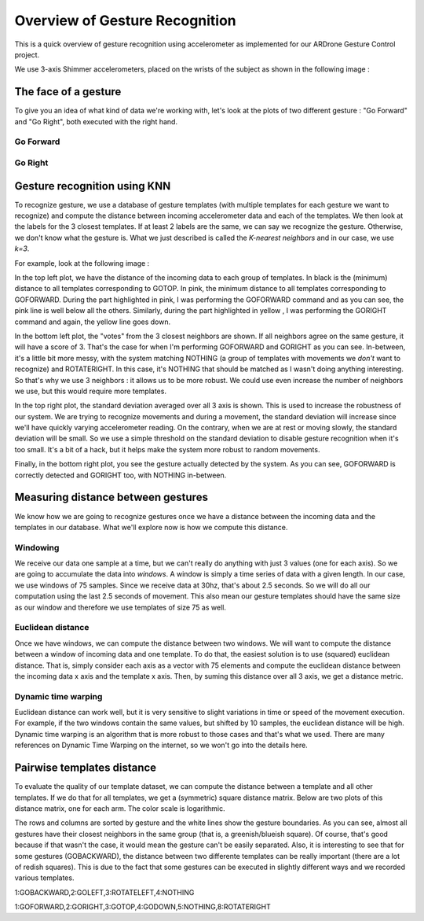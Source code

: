 Overview of Gesture Recognition
===============================
This is a quick overview of gesture recognition using accelerometer as implemented
for our ARDrone Gesture Control project.

We use 3-axis Shimmer accelerometers, placed on the wrists of the subject as
shown in the following image :

.. image:: images/wrist_placement.jpg

The face of a gesture
---------------------
To give you an idea of what kind of data we're working with, let's look at the
plots of two different gesture : "Go Forward" and "Go Right", both executed
with the right hand.

Go Forward
..........
.. image:: images/right_goforward_small.png

Go Right
........
.. image:: images/right_goright_small.png

Gesture recognition using KNN
-----------------------------
To recognize gesture, we use a database of gesture templates (with multiple
templates for each gesture we want to recognize) and compute the distance
between incoming accelerometer data and each of the templates. We then look
at the labels for the 3 closest templates. If at least 2 labels are the same,
we can say we recognize the gesture. Otherwise, we don't know what the gesture
is. What we just described is called the `K-nearest neighbors` and in our case,
we use `k=3`.

For example, look at the following image :

.. image:: images/detection_window_highlighted_small.png

In the top left plot, we have the distance of the incoming data to each group
of templates. In black is the (minimum) distance to all templates corresponding
to GOTOP. In pink, the minimum distance to all templates corresponding to GOFORWARD.
During the part highlighted in pink, I was performing the GOFORWARD command
and as you can see, the pink line is well below all the others. Similarly,
during the part highlighted in yellow , I was performing the GORIGHT command
and again, the yellow line goes down.

In the bottom left plot, the "votes" from the 3 closest neighbors are shown. If
all neighbors agree on the same gesture, it will have a score of 3. That's the
case for when I'm performing GOFORWARD and GORIGHT as you can see. In-between,
it's a little bit more messy, with the system matching NOTHING (a group of
templates with movements we *don't* want to recognize) and ROTATERIGHT. In this
case, it's NOTHING that should be matched as I wasn't doing anything interesting.
So that's why we use 3 neighbors : it allows us to be more robust. We could use
even increase the number of neighbors we use, but this would require more
templates.

In the top right plot, the standard deviation averaged over all 3 axis is shown.
This is used to increase the robustness of our system. We are trying to recognize
movements and during a movement, the standard deviation will increase since we'll
have quickly varying accelerometer reading. On the contrary, when we are at rest
or moving slowly, the standard deviation will be small. So we use a simple threshold
on the standard deviation to disable gesture recognition when it's too small. It's
a bit of a hack, but it helps make the system more robust to random movements.

Finally, in the bottom right plot, you see the gesture actually detected by
the system. As you can see, GOFORWARD is correctly detected and GORIGHT too, with
NOTHING in-between.

Measuring distance between gestures
-----------------------------------
We know how we are going to recognize gestures once we have a distance between
the incoming data and the templates in our database. What we'll explore now
is how we compute this distance.

Windowing
.........
We receive our data one sample at a time, but we can't really do anything with
just 3 values (one for each axis). So we are going to accumulate the data
into `windows`. A window is simply a time series of data with a given length.
In our case, we use windows of 75 samples. Since we receive data at 30hz, that's
about 2.5 seconds. So we will do all our computation using the last 2.5 seconds
of movement. This also mean our gesture templates should have the same size as
our window and therefore we use templates of size 75 as well.

Euclidean distance
..................
Once we have windows, we can compute the distance between two windows. We will
want to compute the distance between a window of incoming data and one template.
To do that, the easiest solution is to use (squared) euclidean distance.
That is, simply consider each axis as a vector with 75 elements and compute
the euclidean distance between the incoming data x axis and the template x axis.
Then, by suming this distance over all 3 axis, we get a distance metric.

Dynamic time warping
....................
Euclidean distance can work well, but it is very sensitive to slight variations
in time or speed of the movement execution. For example, if the two windows contain
the same values, but shifted by 10 samples, the euclidean distance will be high.
Dynamic time warping is an algorithm that is more robust to those cases and that's
what we used. There are many references on Dynamic Time Warping on the internet,
so we won't go into the details here.

Pairwise templates distance
---------------------------
To evaluate the quality of our template dataset, we can compute the distance
between a template and all other templates. If we do that for all templates,
we get a (symmetric) square distance matrix. Below are two plots of this
distance matrix, one for each arm. The color scale is logarithmic.

The rows and columns are sorted by gesture and the white lines show the gesture
boundaries. As you can see, almost all gestures have their closest neighbors
in the same group (that is, a greenish/blueish square). Of course, that's good
because if that wasn't the case, it would mean the gesture can't be easily
separated. Also, it is interesting to see that for some gestures (GOBACKWARD),
the distance between two differente templates can be really important (there
are a lot of redish squares). This is due to the fact that some gestures can
be executed in slightly different ways and we recorded various templates.

.. image:: images/templates_dist_left_small.png

1:GOBACKWARD,2:GOLEFT,3:ROTATELEFT,4:NOTHING

.. image:: images/templates_dist_right_small.png

1:GOFORWARD,2:GORIGHT,3:GOTOP,4:GODOWN,5:NOTHING,8:ROTATERIGHT
